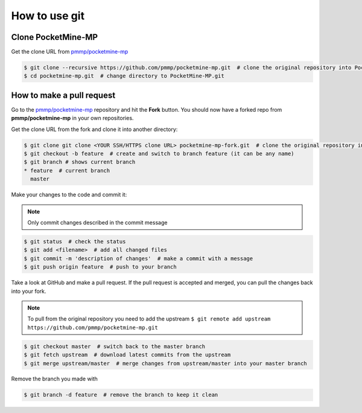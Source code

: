 How to use git
--------------

Clone PocketMine-MP
^^^^^^^^^^^^^^^^^^^
Get the clone URL from `pmmp/pocketmine-mp <https://github.com/pmmp/pocketmine-mp>`_

.. code-block:: sh

	$ git clone --recursive https://github.com/pmmp/pocketmine-mp.git  # clone the original repository into PocketMine-MP.git
	$ cd pocketmine-mp.git  # change directory to PocketMine-MP.git


How to make a pull request
^^^^^^^^^^^^^^^^^^^^^^^^^^
Go to the `pmmp/pocketmine-mp <https://github.com/pmmp/pocketmine-mp>`_ repository and hit the **Fork** button. You should now have a forked repo from **pmmp/pocketmine-mp** in your own repositories.

.. image:: img/git-fork.png

Get the clone URL from the fork and clone it into another directory:

.. code-block:: sh

	$ git clone git clone <YOUR SSH/HTTPS clone URL> pocketmine-mp-fork.git  # clone the original repository into PocketMine-MP-Fork.git
	$ git checkout -b feature  # create and switch to branch feature (it can be any name)
	$ git branch # shows current branch
	* feature  # current branch
	  master

Make your changes to the code and commit it:

.. note::
	Only commit changes described in the commit message

.. code-block:: sh

	$ git status  # check the status
	$ git add <filename>  # add all changed files
	$ git commit -m 'description of changes'  # make a commit with a message
	$ git push origin feature  # push to your branch

Take a look at GitHub and make a pull request. If the pull request is accepted and merged, you can pull the changes back into your fork.

.. note::
	To pull from the original repository you need to add the upstream
	``$ git remote add upstream https://github.com/pmmp/pocketmine-mp.git``

.. code-block:: sh

	$ git checkout master  # switch back to the master branch
	$ git fetch upstream  # download latest commits from the upstream
	$ git merge upstream/master  # merge changes from upstream/master into your master branch

Remove the branch you made with

.. code-block:: sh

	$ git branch -d feature  # remove the branch to keep it clean
